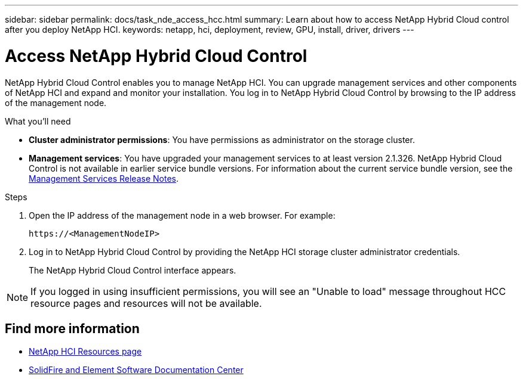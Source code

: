 ---
sidebar: sidebar
permalink: docs/task_nde_access_hcc.html
summary: Learn about how to access NetApp Hybrid Cloud control after you deploy NetApp HCI.
keywords: netapp, hci, deployment, review, GPU, install, driver, drivers
---

= Access NetApp Hybrid Cloud Control
:hardbreaks:
:nofooter:
:icons: font
:linkattrs:
:imagesdir: ../media/

[.lead]
NetApp Hybrid Cloud Control enables you to manage NetApp HCI. You can upgrade management services and other components of NetApp HCI and expand and monitor your installation. You log in to NetApp Hybrid Cloud Control by browsing to the IP address of the management node.

.What you'll need
* *Cluster administrator permissions*: You have permissions as administrator on the storage cluster.
* *Management services*: You have upgraded your management services to at least version 2.1.326. NetApp Hybrid Cloud Control is not available in earlier service bundle versions. For information about the current service bundle version, see the https://kb.netapp.com/Advice_and_Troubleshooting/Data_Storage_Software/Management_services_for_Element_Software_and_NetApp_HCI/Management_Services_Release_Notes[Management Services Release Notes^].

.Steps

. Open the IP address of the management node in a web browser. For example:
+
----
https://<ManagementNodeIP>
----
. Log in to NetApp Hybrid Cloud Control by providing the NetApp HCI storage cluster administrator credentials.
+
The NetApp Hybrid Cloud Control interface appears.

NOTE: If you logged in using insufficient permissions, you will see an "Unable to load" message throughout HCC resource pages and resources will not be available.

== Find more information
* https://www.netapp.com/us/documentation/hci.aspx[NetApp HCI Resources page^]
* http://docs.netapp.com/sfe-122/index.jsp[SolidFire and Element Software Documentation Center^]
